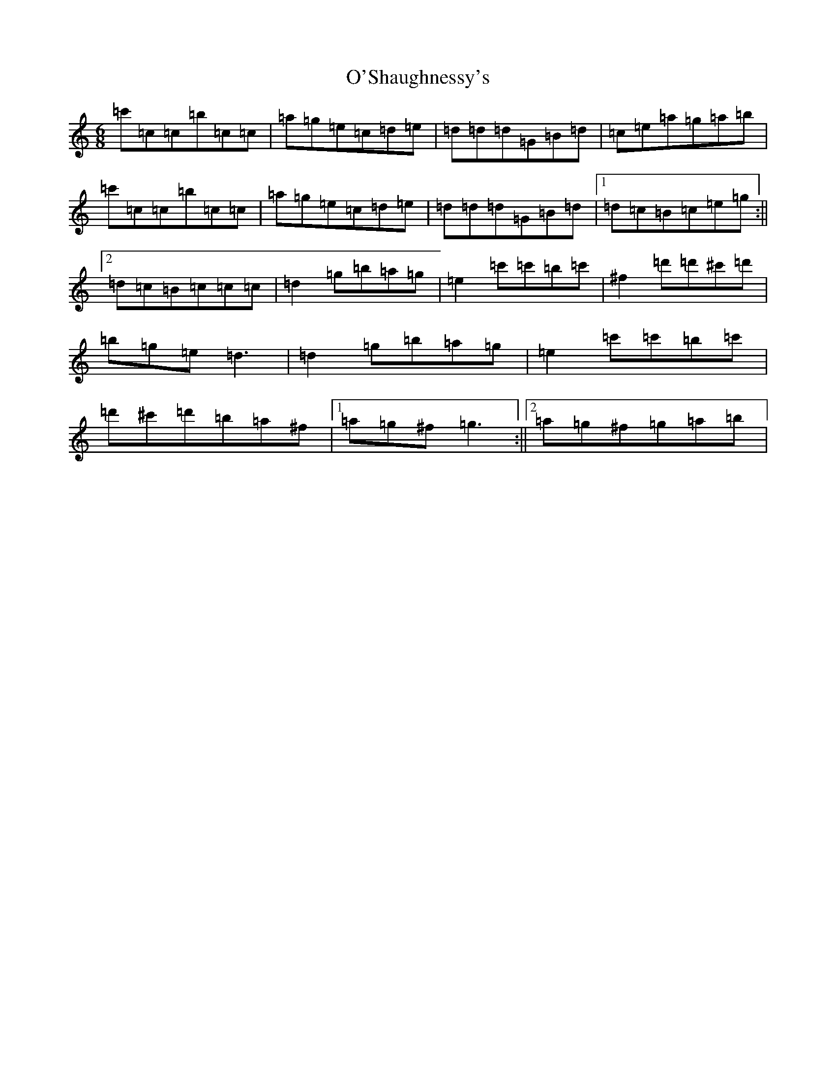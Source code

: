 X: 7671
T: O'Shaughnessy's
S: https://thesession.org/tunes/2297#setting21184
R: jig
M:6/8
L:1/8
K: C Major
=c'=c=c=b=c=c|=a=g=e=c=d=e|=d=d=d=G=B=d|=c=e=a=g=a=b|=c'=c=c=b=c=c|=a=g=e=c=d=e|=d=d=d=G=B=d|1=d=c=B=c=e=g:||2=d=c=B=c=c=c|=d2=g=b=a=g|=e2=c'=c'=b=c'|^f2=d'=d'^c'=d'|=b=g=e=d3|=d2=g=b=a=g|=e2=c'=c'=b=c'|=d'^c'=d'=b=a^f|1=a=g^f=g3:||2=a=g^f=g=a=b|